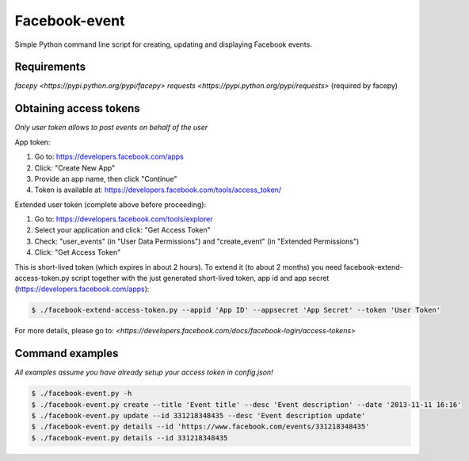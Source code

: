 Facebook-event
==============
Simple Python command line script for creating, updating and displaying Facebook events.

Requirements
------------
`facepy <https://pypi.python.org/pypi/facepy>`
`requests <https://pypi.python.org/pypi/requests>` (required by facepy)

Obtaining access tokens
-----------------------
*Only user token allows to post events on behalf of the user*

App token:

1. Go to: https://developers.facebook.com/apps
2. Click: "Create New App"
3. Provide an app name, then click "Continue"
4. Token is available at: https://developers.facebook.com/tools/access_token/

Extended user token (complete above before proceeding):

1. Go to: https://developers.facebook.com/tools/explorer
2. Select your application and click: "Get Access Token"
3. Check: "user_events" (in "User Data Permissions") and "create_event" (in "Extended Permissions")
4. Click: "Get Access Token"

This is short-lived token (which expires in about 2 hours). 
To extend it (to about 2 months) you need facebook-extend-access-token.py script together with the 
just generated short-lived token, app id and app secret (https://developers.facebook.com/apps):

.. code-block:: bash

    $ ./facebook-extend-access-token.py --appid 'App ID' --appsecret 'App Secret' --token 'User Token'

For more details, please go to:
`<https://developers.facebook.com/docs/facebook-login/access-tokens>`

Command examples
----------------
*All examples assume you have already setup your access token in config.json!*

.. code-block:: bash

    $ ./facebook-event.py -h
    $ ./facebook-event.py create --title 'Event title' --desc 'Event description' --date '2013-11-11 16:16'
    $ ./facebook-event.py update --id 331218348435 --desc 'Event description update'
    $ ./facebook-event.py details --id 'https://www.facebook.com/events/331218348435'
    $ ./facebook-event.py details --id 331218348435

